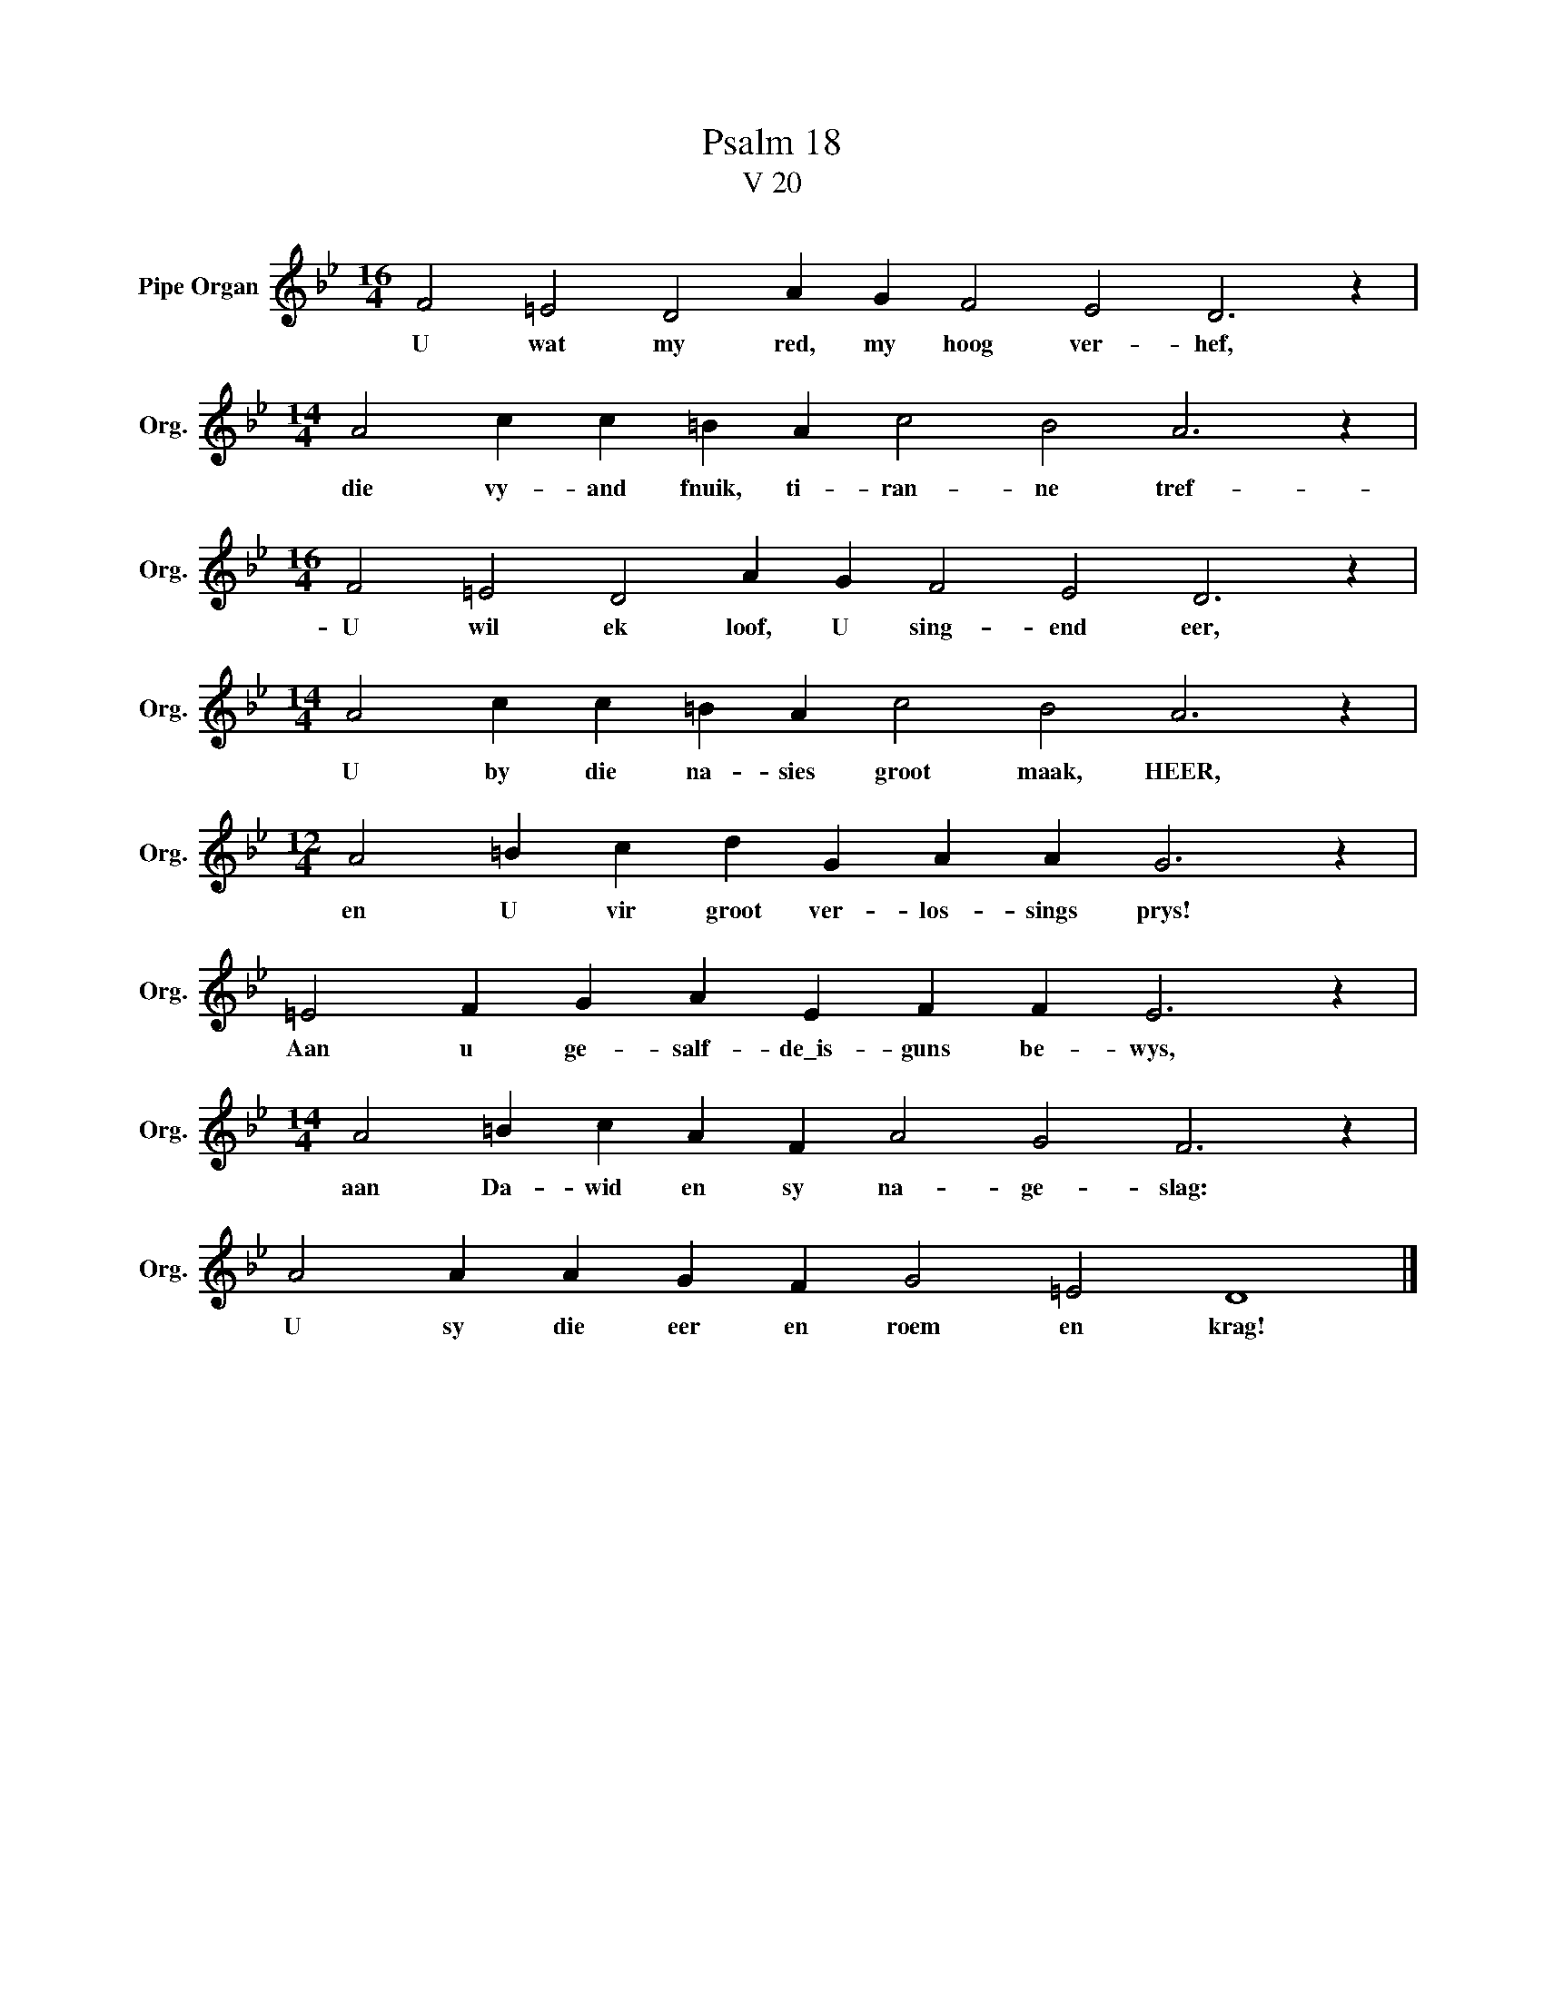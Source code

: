 X:1
T:Psalm 18
T:V 20
L:1/4
M:16/4
I:linebreak $
K:Bb
V:1 treble nm="Pipe Organ" snm="Org."
V:1
 F2 =E2 D2 A G F2 E2 D3 z |$[M:14/4] A2 c c =B A c2 B2 A3 z |$[M:16/4] F2 =E2 D2 A G F2 E2 D3 z |$ %3
w: U wat my red, my hoog ver- hef,|die vy- and fnuik, ti- ran- ne tref-|U wil ek loof, U sing- end eer,|
[M:14/4] A2 c c =B A c2 B2 A3 z |$[M:12/4] A2 =B c d G A A G3 z |$ =E2 F G A E F F E3 z |$ %6
w: U by die na- sies groot maak, HEER,|en U vir groot ver- los- sings prys!|Aan u ge- salf- de\_is- guns be- wys,|
[M:14/4] A2 =B c A F A2 G2 F3 z |$ A2 A A G F G2 =E2 D4 |] %8
w: aan Da- wid en sy na- ge- slag:|U sy die eer en roem en krag!|

